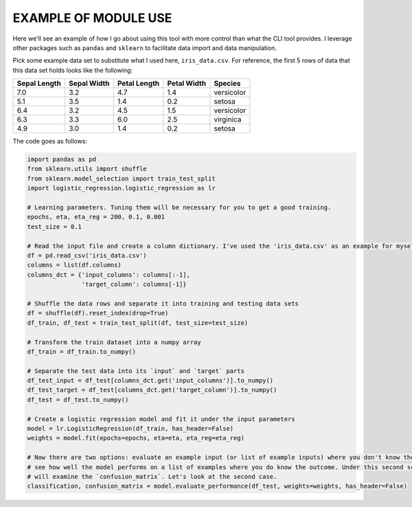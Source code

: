 EXAMPLE OF MODULE USE
=====================

Here we'll see an example of how I go about using this tool with more control than what the CLI tool provides. I
leverage other packages such as ``pandas`` and ``sklearn`` to facilitate data import and data manipulation.

Pick some example data set to substitute what I used here, ``iris_data.csv``. For reference, the first 5 rows of data
that this data set holds looks like the following:

+--------------+-------------+--------------+-------------+-------------+
| Sepal Length | Sepal Width | Petal Length | Petal Width |   Species   |
+==============+=============+==============+=============+=============+
|     7.0      |     3.2     |      4.7     |     1.4     | versicolor  |
+--------------+-------------+--------------+-------------+-------------+
|     5.1      |     3.5     |      1.4     |     0.2     |   setosa    |
+--------------+-------------+--------------+-------------+-------------+
|     6.4      |     3.2     |      4.5     |     1.5     | versicolor  |
+--------------+-------------+--------------+-------------+-------------+
|     6.3      |     3.3     |      6.0     |     2.5     |  virginica  |
+--------------+-------------+--------------+-------------+-------------+
|     4.9      |     3.0     |      1.4     |     0.2     |   setosa    |
+--------------+-------------+--------------+-------------+-------------+

The code goes as follows:

.. code-block:: python

    import pandas as pd
    from sklearn.utils import shuffle
    from sklearn.model_selection import train_test_split
    import logistic_regression.logistic_regression as lr

    # Learning parameters. Tuning them will be necessary for you to get a good training.
    epochs, eta, eta_reg = 200, 0.1, 0.001
    test_size = 0.1

    # Read the input file and create a column dictionary. I've used the 'iris_data.csv' as an example for myself.
    df = pd.read_csv('iris_data.csv')
    columns = list(df.columns)
    columns_dct = {'input_columns': columns[:-1],
                   'target_column': columns[-1]}

    # Shuffle the data rows and separate it into training and testing data sets
    df = shuffle(df).reset_index(drop=True)
    df_train, df_test = train_test_split(df, test_size=test_size)

    # Transform the train dataset into a numpy array
    df_train = df_train.to_numpy()

    # Separate the test data into its `input` and `target` parts
    df_test_input = df_test[columns_dct.get('input_columns')].to_numpy()
    df_test_target = df_test[columns_dct.get('target_column')].to_numpy()
    df_test = df_test.to_numpy()

    # Create a logistic regression model and fit it under the input parameters
    model = lr.LogisticRegression(df_train, has_header=False)
    weights = model.fit(epochs=epochs, eta=eta, eta_reg=eta_reg)

    # Now there are two options: evaluate an example input (or list of example inputs) where you don't know the outcome or
    # see how well the model performs on a list of examples where you do know the outcome. Under this second scenario we
    # will examine the `confusion_matrix`. Let's look at the second case.
    classification, confusion_matrix = model.evaluate_performance(df_test, weights=weights, has_header=False)
